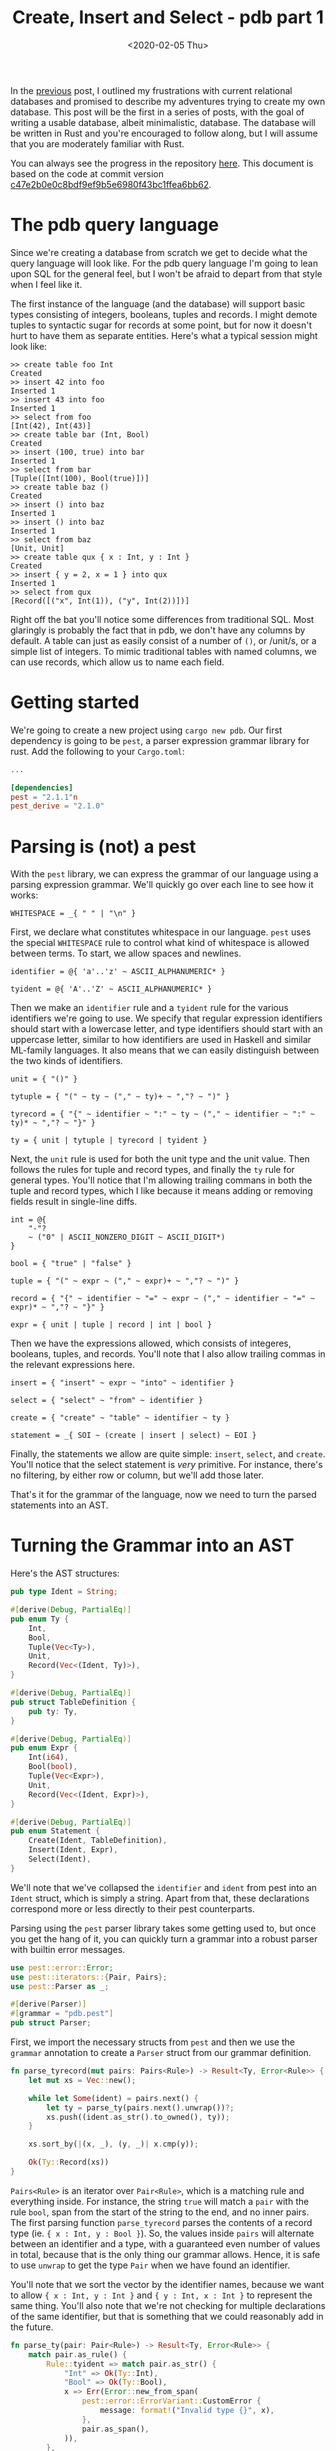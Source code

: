 #+TITLE: Create, Insert and Select - pdb part 1
#+DATE: <2020-02-05 Thu>

In the [[file:lets-build-a-database.org][previous]] post, I outlined my frustrations with current relational
databases and promised to describe my adventures trying to create my own
database. This post will be the first in a series of posts, with the goal of
writing a usable database, albeit minimalistic, database. The database will be
written in Rust and you're encouraged to follow along, but I will assume that
you are moderately familiar with Rust.

You can always see the progress in the repository [[https://github.com/Munksgaard/pdb][here]]. This document is based
on the code at commit version [[https://github.com/Munksgaard/pdb/tree/c47e2b0e0c8bdf9ef9b5e6980f43bc1ffea6bb62][c47e2b0e0c8bdf9ef9b5e6980f43bc1ffea6bb62]].

* The pdb query language

Since we're creating a database from scratch we get to decide what the query
language will look like. For the pdb query language I'm going to lean upon SQL
for the general feel, but I won't be afraid to depart from that style when
I feel like it.

The first instance of the language (and the database) will support basic types
consisting of integers, booleans, tuples and records. I might demote tuples to
syntactic sugar for records at some point, but for now it doesn't hurt to have
them as separate entities. Here's what a typical session might look like:

#+BEGIN_EXAMPLE
>> create table foo Int
Created
>> insert 42 into foo
Inserted 1
>> insert 43 into foo
Inserted 1
>> select from foo
[Int(42), Int(43)]
>> create table bar (Int, Bool)
Created
>> insert (100, true) into bar
Inserted 1
>> select from bar
[Tuple([Int(100), Bool(true)])]
>> create table baz ()
Created
>> insert () into baz
Inserted 1
>> insert () into baz
Inserted 1
>> select from baz
[Unit, Unit]
>> create table qux { x : Int, y : Int }
Created
>> insert { y = 2, x = 1 } into qux
Inserted 1
>> select from qux
[Record([("x", Int(1)), ("y", Int(2))])]
#+END_EXAMPLE

Right off the bat you'll notice some differences from traditional SQL. Most
glaringly is probably the fact that in pdb, we don't have any columns by
default. A table can just as easily consist of a number of ~()~, or /unit/s, or
a simple list of integers. To mimic traditional tables with named columns, we
can use records, which allow us to name each field.

* Getting started

We're going to create a new project using ~cargo new pdb~. Our first
dependency is going to be =pest=, a parser expression grammar library for
rust. Add the following to your =Cargo.toml=:

#+BEGIN_SRC toml
...

[dependencies]
pest = "2.1.1"n
pest_derive = "2.1.0"
#+END_SRC

* Parsing is (not) a pest

With the =pest= library, we can express the grammar of our language using a
parsing expression grammar. We'll quickly go over each line to see how it works:

#+BEGIN_SRC
WHITESPACE = _{ " " | "\n" }
#+END_SRC

First, we declare what constitutes whitespace in our language. =pest= uses the
special ~WHITESPACE~ rule to control what kind of whitespace is allowed between
terms. To start, we allow spaces and newlines.

#+BEGIN_SRC
identifier = @{ 'a'..'z' ~ ASCII_ALPHANUMERIC* }

tyident = @{ 'A'..'Z' ~ ASCII_ALPHANUMERIC* }
#+END_SRC

Then we make an ~identifier~ rule and a ~tyident~ rule for the various
identifiers we're going to use. We specify that regular expression identifiers
should start with a lowercase letter, and type identifiers should start with an
uppercase letter, similar to how identifiers are used in Haskell and similar
ML-family languages. It also means that we can easily distinguish between the
two kinds of identifiers.

#+BEGIN_SRC
unit = { "()" }

tytuple = { "(" ~ ty ~ ("," ~ ty)+ ~ ","? ~ ")" }

tyrecord = { "{" ~ identifier ~ ":" ~ ty ~ ("," ~ identifier ~ ":" ~ ty)* ~ ","? ~ "}" }

ty = { unit | tytuple | tyrecord | tyident }
#+END_SRC

Next, the ~unit~ rule is used for both the unit type and the unit value. Then
follows the rules for tuple and record types, and finally the ~ty~ rule for
general types. You'll notice that I'm allowing trailing commans in both the
tuple and record types,  which I like because it means adding or removing fields
result in single-line diffs.

#+BEGIN_SRC
int = @{
    "-"?
    ~ ("0" | ASCII_NONZERO_DIGIT ~ ASCII_DIGIT*)
}

bool = { "true" | "false" }

tuple = { "(" ~ expr ~ ("," ~ expr)+ ~ ","? ~ ")" }

record = { "{" ~ identifier ~ "=" ~ expr ~ ("," ~ identifier ~ "=" ~ expr)* ~ ","? ~ "}" }

expr = { unit | tuple | record | int | bool }
#+END_SRC

Then we have the expressions allowed, which consists of integeres, booleans,
tuples, and records. You'll note that I also allow trailing commas in the
relevant expressions here.

#+BEGIN_SRC
insert = { "insert" ~ expr ~ "into" ~ identifier }

select = { "select" ~ "from" ~ identifier }

create = { "create" ~ "table" ~ identifier ~ ty }

statement = _{ SOI ~ (create | insert | select) ~ EOI }
#+END_SRC

Finally, the statements we allow are quite simple: ~insert~, ~select~, and
~create~. You'll notice that the select statement is /very/ primitive. For
instance, there's no filtering, by either row or column, but we'll add those
later.

That's it for the grammar of the language, now we need to turn the parsed
statements into an AST.

* Turning the Grammar into an AST

Here's the AST structures:

#+BEGIN_SRC rust
pub type Ident = String;

#[derive(Debug, PartialEq)]
pub enum Ty {
    Int,
    Bool,
    Tuple(Vec<Ty>),
    Unit,
    Record(Vec<(Ident, Ty)>),
}

#[derive(Debug, PartialEq)]
pub struct TableDefinition {
    pub ty: Ty,
}

#[derive(Debug, PartialEq)]
pub enum Expr {
    Int(i64),
    Bool(bool),
    Tuple(Vec<Expr>),
    Unit,
    Record(Vec<(Ident, Expr)>),
}

#[derive(Debug, PartialEq)]
pub enum Statement {
    Create(Ident, TableDefinition),
    Insert(Ident, Expr),
    Select(Ident),
}
#+END_SRC

We'll note that we've collapsed the ~identifier~ and ~ident~ from pest into an
~Ident~ struct, which is simply a string. Apart from that, these declarations
correspond more or less directly to their pest counterparts.

Parsing using the =pest= parser library takes some getting used to, but once you
get the hang of it, you can quickly turn a grammar into a robust parser with
builtin error messages.

#+BEGIN_SRC rust
use pest::error::Error;
use pest::iterators::{Pair, Pairs};
use pest::Parser as _;

#[derive(Parser)]
#[grammar = "pdb.pest"]
pub struct Parser;
#+END_SRC

First, we import the necessary structs from ~pest~ and then we use the ~grammar~
annotation to create a ~Parser~ struct from our grammar definition.

#+BEGIN_SRC rust
fn parse_tyrecord(mut pairs: Pairs<Rule>) -> Result<Ty, Error<Rule>> {
    let mut xs = Vec::new();

    while let Some(ident) = pairs.next() {
        let ty = parse_ty(pairs.next().unwrap())?;
        xs.push((ident.as_str().to_owned(), ty));
    }

    xs.sort_by(|(x, _), (y, _)| x.cmp(y));

    Ok(Ty::Record(xs))
}
#+END_SRC

~Pairs<Rule>~ is an iterator over ~Pair<Rule>~, which is a matching rule and
everything inside. For instance, the string ~true~ will match a ~pair~ with the
rule ~bool~, span from the start of the string to the end, and no inner pairs.
The first parsing function ~parse_tyrecord~ parses the contents of a record type
(ie. ~{ x : Int, y : Bool }~). So, the values inside ~pairs~ will alternate
between an identifier and a type, with a guaranteed even number of values in
total, because that is the only thing our grammar allows. Hence, it is safe to
use ~unwrap~ to get the type ~Pair~ when we have found an identifier.

You'll note that we sort the vector by the identifier names, because we want to
allow ~{ x : Int, y : Int }~ and ~{ y : Int, x : Int }~ to represent the same
thing. You'll also note that we're not checking for multiple declarations of the
same identifier, but that is something that we could reasonably add in the
future.

#+BEGIN_SRC rust
fn parse_ty(pair: Pair<Rule>) -> Result<Ty, Error<Rule>> {
    match pair.as_rule() {
        Rule::tyident => match pair.as_str() {
            "Int" => Ok(Ty::Int),
            "Bool" => Ok(Ty::Bool),
            x => Err(Error::new_from_span(
                pest::error::ErrorVariant::CustomError {
                    message: format!("Invalid type {}", x),
                },
                pair.as_span(),
            )),
        },
        Rule::tytuple => Ok(Ty::Tuple(
            pair.into_inner()
                .map(|x| parse_ty(x.into_inner().next().unwrap()))
                .collect::<Result<Vec<_>, _>>()?,
        )),
        Rule::unit => Ok(Ty::Unit),
        Rule::tyrecord => parse_tyrecord(pair.into_inner()),
        r => Err(Error::new_from_span(
            pest::error::ErrorVariant::CustomError {
                message: format!(
                    "Unexpected rule {:?}, expected tyindent, tyrecord, unit or tytuple",
                    r
                ),
            },
            pair.as_span(),
        )),
    }
}
#+END_SRC

~parse_ty~ takes a ~Pair<Rule>~ instead of a ~Pairs~, simply because we know
that a type matches a single rule. We then match on the rule inside the type
andproduce the corresponding ~Ty~. Parsing expressions is similar, and after
than we just need to parse the different kinds of statements. Here is the rest
of the parsing code:

#+BEGIN_SRC rust

fn parse_record(mut pairs: Pairs<Rule>) -> Result<Expr, Error<Rule>> {
    let mut xs = Vec::new();

    while let Some(ident) = pairs.next() {
        let expr = parse_expr(pairs.next().unwrap().into_inner().next().unwrap())?;
        xs.push((ident.as_str().to_owned(), expr));
    }

    xs.sort_by(|(x, _), (y, _)| x.cmp(y));

    Ok(Expr::Record(xs))
}

fn parse_expr(expr: Pair<Rule>) -> Result<Expr, Error<Rule>> {
    match expr.as_rule() {
        Rule::int => Ok(Expr::Int(expr.as_str().parse().unwrap())),
        Rule::bool => Ok(Expr::Bool(expr.as_str().parse().unwrap())),
        Rule::tuple => Ok(Expr::Tuple(
            expr.into_inner()
                .map(|x| parse_expr(x.into_inner().next().unwrap()))
                .collect::<Result<Vec<_>, _>>()?,
        )),
        Rule::unit => Ok(Expr::Unit),
        Rule::record => parse_record(expr.into_inner()),
        r => Err(Error::new_from_span(
            pest::error::ErrorVariant::CustomError {
                message: format!("Unexpected rule {:?}, expected expr", r),
            },
            expr.as_span(),
        )),
    }
}

pub fn parse_select(mut pairs: Pairs<Rule>) -> Result<Statement, Error<Rule>> {
    let ident = pairs.next().unwrap().as_str();

    Ok(Statement::Select(ident.to_string()))
}

pub fn parse_insert(mut pairs: Pairs<Rule>) -> Result<Statement, Error<Rule>> {
    let expr = parse_expr(pairs.next().unwrap().into_inner().next().unwrap())?;
    let ident = pairs.next().unwrap().as_str();

    Ok(Statement::Insert(ident.to_string(), expr))
}

pub fn parse_create(mut pairs: Pairs<Rule>) -> Result<Statement, Error<Rule>> {
    let ident = pairs.next().unwrap().as_str();
    let ty = parse_ty(pairs.next().unwrap().into_inner().next().unwrap())?;

    Ok(Statement::Create(
        ident.to_string(),
        TableDefinition { ty: ty },
    ))
}

fn parse_statement(pair: Pair<Rule>) -> Result<Statement, Error<Rule>> {
    match pair.as_rule() {
        Rule::create => Ok(parse_create(pair.into_inner())?),
        Rule::select => Ok(parse_select(pair.into_inner())?),
        Rule::insert => Ok(parse_insert(pair.into_inner())?),
        _ => Err(Error::new_from_span(
            pest::error::ErrorVariant::CustomError {
                message: format!("Unexpected rule {:?}, expected statement", pair),
            },
            pair.as_span(),
        )),
    }
}

pub fn parse(input: &str) -> Result<Statement, Error<Rule>> {
    let statement = Parser::parse(Rule::statement, input)?.next().unwrap();

    parse_statement(statement)
}
#+END_SRC

With that, our parser is done.

* Objects (not the Java kind)

Eventually, we'd like to add other kinds of expressions (addition, sums, and so
on), but we don't want store symbols like that in our tables, so we need to be
able to evaluate expressions into something that we can store on disk. We'll
call the evaluated expressions ~Object~s, and this is the definition we'll use:

#+BEGIN_SRC rust
#[derive(Debug, PartialEq)]
pub enum Object {
    Int(i64),
    Bool(bool),
    Tuple(Vec<Object>),
    Unit,
    Record(Vec<(Ident, Object)>),
}

impl fmt::Display for Object {
    fn fmt(&self, f: &mut fmt::Formatter) -> fmt::Result {
        match self {
            Object::Int(i) => write!(f, "{}", i),
            Object::Bool(b) => write!(f, "{}", b),
            Object::Tuple(objs) => {
                let mut objs = objs.iter();
                write!(f, "(")?;

                if let Some(obj) = objs.next() {
                    write!(f, "{}", obj)?;
                }

                for obj in objs {
                    write!(f, ", {}", obj)?;
                }

                write!(f, ")")
            }
            Object::Unit => write!(f, "()"),
            Object::Record(pairs) => {
                let mut pairs = pairs.iter();
                write!(f, "{{")?;

                if let Some((ident, obj)) = pairs.next() {
                    write!(f, "{} = {}", ident, obj)?;
                }

                for (ident, obj) in pairs {
                    write!(f, ", {} = {}", ident, obj)?;
                }

                write!(f, "}}")
            }
        }
    }
}
#+END_SRC

We have also added an implementation of ~Display~, so that our REPL can show the
result of queries in a nice manner.

Since we don't have any complicated expressions yet, evaluating is a simple
manner of translating an ~Expr~ into the corresponding ~Object~.

#+BEGIN_SRC rust
pub fn eval(expr: Expr) -> Object {
    match expr {
        Expr::Int(i) => Object::Int(i),
        Expr::Bool(b) => Object::Bool(b),
        Expr::Tuple(exprs) => Object::Tuple(exprs.into_iter().map(eval).collect()),
        Expr::Unit => Object::Unit,
        Expr::Record(xs) => Object::Record(
            xs.into_iter()
                .map(|(ident, obj)| (ident, eval(obj)))
                .collect(),
        ),
    }
}
#+END_SRC

* Unification and a working REPL

Before we can write our REPL, we also need a way to ensure that an expression
matches the type of the table it's being inserted in. Thankfully, this isn't
very complicated, since our language is so simple:

#+BEGIN_SRC rust
pub fn matches_type(expr: &Expr, ty: &Ty) -> bool {
    match (expr, ty) {
        (Expr::Int(_), Ty::Int) => true,
        (Expr::Bool(_), Ty::Bool) => true,
        (Expr::Tuple(exprs), Ty::Tuple(tys)) => exprs
            .iter()
            .zip(tys.iter())
            .all(|(x, y)| matches_type(x, y)),
        (Expr::Unit, Ty::Unit) => true,
        (Expr::Record(expr_pairs), Ty::Record(ty_pairs)) => expr_pairs
            .iter()
            .zip(ty_pairs.iter())
            .all(|((exprident, expr), (tyident, ty))| {
                exprident == tyident && matches_type(expr, ty)
            }),
        _ => false,
    }
}
#+END_SRC

We'll need to expand this using proper Hindley-Milner unification at some point,
but this will do for now.

That was the last piece we needed in order to be able to create a REPL! For now,
tables only exist in memory, and consist of a list of ~Object~ values. We also
have no filtering or anything, but we support arbitrarily complex table types,
including records and tuples. Here is the code:

#+BEGIN_SRC rust
const PROMPT: &[u8; 3] = b">> ";

pub fn start<R, W>(reader: &mut R, writer: &mut W) -> Result<(), Box<dyn std::error::Error>>
where
    R: BufRead,
    W: Write,
{
    let mut tables: Vec<(Ident, TableDefinition, Vec<Object>)> = Vec::new();

    loop {
        writer.write_all(PROMPT)?;
        writer.flush()?;

        let mut line = String::new();
        reader.read_line(&mut line)?;

        if &line == "" {
            writer.write_all(b"\n")?;
            writer.flush()?;
            return Ok(());
        }

        match parse(&line) {
            Ok(ast) => match ast {
                Statement::Create(ident, def) => {
                    tables.push((ident, def, Vec::new()));
                    writer.write_all(b"Created\n")?;
                    writer.flush()?;
                }
                Statement::Insert(ident, expr) => {
                    if let Some((_, def, objs)) =
                        tables.iter_mut().find(|(ident2, _, _)| ident2 == &ident)
                    {
                        if matches_type(&expr, &def.ty) {
                            let result = eval(expr);
                            objs.push(result);
                            writer.write_all(b"Inserted 1\n")?;
                        } else {
                            writer.write_all(
                                format!(
                                    "Could not insert {:?} into table {:?} with definition {:?}\n",
                                    expr, ident, &def.ty
                                )
                                .as_bytes(),
                            )?;
                        }
                    } else {
                        writer.write_all(b"No such table\n")?;
                    }
                    writer.flush()?;
                }
                Statement::Select(ident) => {
                    if let Some((_, _, objs)) =
                        tables.iter().find(|(ident2, _, _)| ident2 == &ident)
                    {
                        writer.write_all(format!("{:?}\n", objs).as_bytes())?;
                    } else {
                        writer.write_all(b"No such table\n")?;
                    }
                    writer.flush()?;
                }
            },
            Err(e) => {
                writer.write_all(format!("No parse: {}\n", e).as_bytes())?;
                writer.flush()?;
            }
        }
    }
}
#+END_SRC

That's it for this installment. There are still many things we'd like to do with
our database, including persisting to disk, filtering and more expressions, but
I think of this as the minimum viable product, and it is a good standpoint from
which to expand our database.

If you've got any comments or suggestions, feel free to contact me by email.
Bugs and pull requests are welcome in the repository at
https://github.com/Munksgaard/pdb.
